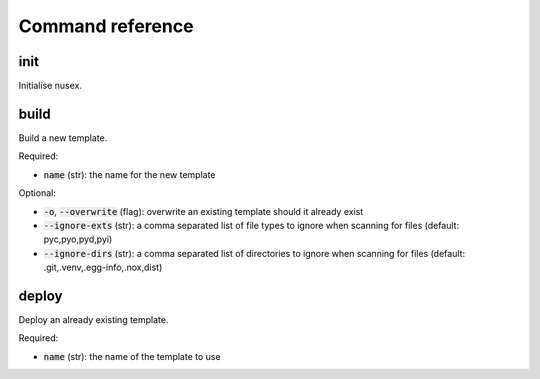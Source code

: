 Command reference
#################

init
====

Initialise nusex.

build
=====

Build a new template.

Required:

- :code:`name` (str): the name for the new template

Optional:

- :code:`-o`, :code:`--overwrite` (flag): overwrite an existing template should it already exist
- :code:`--ignore-exts` (str): a comma separated list of file types to ignore when scanning for files (default: pyc,pyo,pyd,pyi)
- :code:`--ignore-dirs` (str): a comma separated list of directories to ignore when scanning for files (default: .git,.venv,.egg-info,.nox,dist)

deploy
======

Deploy an already existing template.

Required:

- :code:`name` (str): the name of the template to use
